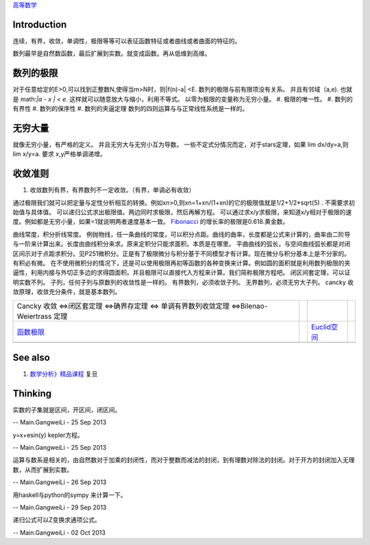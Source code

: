 `高等数学 <HigherMathematics>`_ 

Introduction
============
连续，有界，收敛，单调性，极限等等可以表征函数特征或者曲线或者曲面的特征的。

.. graphviz::

   digraph flow {
      rankdir=LR;
      limit -> diff -> integral;
      N-> Q->Real->Complex->Tense;
   }
   

数列最早是自然数函数，最后扩展到实数。就变成函数。再从低维到高维。

数列的极限
==========

对于任意给定的E>0,可以找到正整数N,使得当m>N时，则|f(n)-a| <E.
数列的极限与前有限项没有关系。 并且有邻域（a,e).   也就是 math:`|a - x | < e`. 这样就可以随意放大与缩小，利用不等式。
以零为极限的变量称为无穷小量。
#. 极限的唯一性。
#. 数列的有界性
#. 数列的保序性
#. 数列的夹逼定理
数列的四则运算与与正常线性系统是一样的。

无穷大量
========

就像无穷小量，有严格的定义。 并且无穷大与无穷小互为导数。
一些不定式分情况而定，对于stars定理，如果 lim dx/dy=a,则lim x/y=a. 要求 x,y严格单调递增。

收敛准则
========

#. 收敛数列有界，有界数列不一定收敛。（有界，单调必有收敛）

通过极限我们就可以把定量与定性分析相互的转换。例如xn>0,则xn=1+xn/(1+xn)的它的极限值就是1/2+1/2*sqrt(5) . 不需要求初始值与具体值。
可以递归公式求出极限值。两边同时求极限，然后再解方程。
可以通过求x/y求极限，来知道x/y相对于极限的速度。例如都是无穷小量，如果=1就说明两者速度基本一致。
`Fibonacci <http://zh.wikipedia.org/zh-cn/%E6%96%90%E6%B3%A2%E9%82%A3%E5%A5%91%E6%95%B0%E5%88%97>`_    的增长率的极限是0.618.黄金数。

曲线常度，积分折线常度。 例抛物线，任一条曲线的常度，可以积分点距。曲线的曲率，长度都是公式来计算的，曲率由二阶导与一阶来计算出来。长度由曲线积分来求。原来定积分只能求面积。本质是在哪里。
平曲曲线的弧长，与空间曲线弧长都是对闭区间示对于点距求积分。见P251微积分。正是有了极限微分与积分基于不同模型才有计算。现在微分与积分基本上是不分家的。有积必有微。
在不使用微积分的情况下，还是可以使用极限再初等函数的各种变换来计算。例如圆的面积就是利用数列极限的夹逼性，利用内接与外切正多边的求得圆面积。并且极限可以直接代入方程来计算。我们简称极限方程吧。
闭区间套定理，可以证明实数不列。
子列，任何子列与原数列的收敛性是一样的。
有界数列，必须收敛子列。
无界数列，必须无穷大子列。
cancky 收敛原理，收敛充分条件，就是基本数列。

.. csv-table:: 

    Cancky 收敛 <=>闭区套定理 <=>确界存定理 <=> 单调有界数列收敛定理 <=>Bilenao-Weiertrass 定理  ,
   `函数极限 <LimitsAndContinuityOffunction>`_  ,  , `Euclid空间 <EuclidSpace>`_  ,
   ,

See also
========

#. `数学分析》精品课程 <http://math.fudan.edu.cn/math&#95;anal/>`_  复旦

Thinking
========



实数的子集就是区间，开区间，闭区间。

-- Main.GangweiLi - 25 Sep 2013


y=x+esin(y) kepler方程。

-- Main.GangweiLi - 25 Sep 2013


运算与数系是相关的，由自然数对于加乘的封闭性，而对于整数而减法的封闭，到有理数对除法的封闭。对于开方的封闭加入无理数，从而扩展到实数。

-- Main.GangweiLi - 26 Sep 2013


用haskell与python的sympy 来计算一下。

-- Main.GangweiLi - 29 Sep 2013


递归公式可以Z变换求通项公式。

-- Main.GangweiLi - 02 Oct 2013

